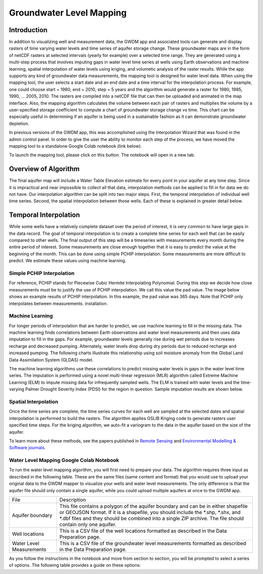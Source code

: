 .. raw:: html
   :file: translate.html
   
**Groundwater Level Mapping**
=============================
**Introduction**
-------------------
In addition to visualizing well and measurement data, the GWDM app and associated tools can generate and display rasters of time varying water levels and time series of aquifer storage change. These groundwater maps are in the form of netCDF rasters at selected intervals (yearly for example) over a selected time range. They are generated using a multi-step process that involves imputing gaps in water level time series at wells using Earth observations and machine learning, spatial interpolation of water levels using kriging, and volumetic analysis of the raster results. While the app supports any kind of groundwater data measurements, the mapping tool is designed for water level data. When using the mapping tool, the user selects a start date and an end date and a time interval for the interpolation process. For example, one could choose start = 1980, end = 2010, step = 5 years and the algorithm would generate a raster for 1980, 1985, 1990, ... 2005, 2010. The rasters are compiled into a netCDF file that can then be uploaded and animated in the map interface. Also, the mapping algorithm calculates the volume between each pair of rasters and multiplies the volume by a user-specified storage coefficient to compute a chart of groundwater storage change vs time. This chart can be especially useful in determining if an aquifer is being used in a sustainable fashion as it can demonstrate groundwater depletion.

In previous versions of the GWDM app, this was accomplished using the Interpolation Wizard that was found in the admin control panel. In order to give the user the ability to monitor each step of the process, we have moved the mapping tool to a standalone Google Colab notebook (link below).

To launch the mapping tool, please click on this button. The notebook will open in a new tab. 

.. raw:: html

    <a href="https://colab.research.google.com/github/BYU-Hydroinformatics/gwdm-notebooks/blob/main/GWDM_AquiferMapping.ipynb" target="_blank">
        <img src="https://colab.research.google.com/assets/colab-badge.svg" alt="Open In Colab">
    </a>

**Overview of Algorithm**
--------------------------
The final aquifer map will include a Water Table Elevation estimate for every point in your aquifer at any time step. Since it is impractical and near impossible to collect all that data, interpolation methods can be applied to fill in for data we do not have. Our interpolation algorithm can be split into two major steps. First, the temporal interpolation of individual well time series. Second, the spatial interpolation between those wells. Each of these is explained in greater detail below.

**Temporal Interpolation**
---------------------------
While some wells have a relatively complete dataset over the period of interest, it is very common to have large gaps in the data record. The goal of temporal interpolation is to create a complete time series for each well that can be easily compared to other wells. The final output of this step will be a timeseries with measurements every month during the entire period of interest. Some measurements are close enough together that it is easy to predict the value at the beginning of the month. This can be done using simple PCHIP interpolation. Some measurements are more difficult to predict. We estimate these values using machine learning.

**Simple PCHIP Interpolation**
~~~~~~~~~~~~~~~~~~~~~~~~~~~~~~
For reference, PCHIP stands for Piecewise Cubic Hermite Interpolating Polynomial. During this step we decide how close measurements must be to justify the use of PCHIP interpolation. We call this value the pad value. The image below shows an example results of PCHIP interpolation. In this example, the pad value was 365 days. Note that PCHIP only interpolates between measurements.
installation.

.. image:: images_mapping/PCHIP_NBimage.png
    
**Machine Learning**
~~~~~~~~~~~~~~~~~~~~
For longer periods of interpolation that are harder to predict, we use machine learning to fill in the missing data. The machine learning finds correlations between Earth observations and water level measurements and then uses data imputation to fill in the gaps. For example, groundwater levels generally rise during wet periods due to increases recharge and decreased pumping. Alternately, water levels drop during dry periods due to reduced recharge and increased pumping. The following charts illustrate this relationship using soil moisture anomaly from the Global Land Data Assimilation System (GLDAS) model.

.. image:: images_mapping/soil_moisture_correlation.png

The machine learning algorithms use these correlations to predict missing water levels in gaps in the water level time series. The imputation is performed using a novel multi-linear regression (MLR) algorithm called Extreme Machine Learning (ELM) to impute missing data for infrequently sampled wells. The ELM is trained with water levels and the time-varying Palmer Drought Severity Index (PDSI) for the region in question. Sample imputation results are shown below.

.. image:: images_mapping/imputation_results.png

**Spatial Interpolation**
~~~~~~~~~~~~~~~~~~~~~~~~~~
Once the time series are complete, the time series curves for each well are sampled at the selected dates and spatial interpolation is performed to build the rasters. The algorithm applies GSLIB Kriging code to generate rasters user specified time steps. For the kriging algorithm, we auto-fit a variogram to the data in the aquifer based on the size of the aquifer.

To learn more about these methods, see the papers published in `Remote Sensing <https://www.mdpi.com/2072-4292/12/12/2044>`_ and `Environmental Modelling & Software journals <https://www.sciencedirect.com/science/article/pii/S1364815220301997?via%3Dihub>`_. 


**Water Level Mapping Google Colab Notebook**
~~~~~~~~~~~~~~~~~~~~~~~~~~~~~~~~~~~~~~~~~~~~~~
To run the water level mapping algorithm, you will first need to prepare your data. The algorithm requires three input as described in the following table. These are the same files (same content and format) that you would use to upload your original data to the GWDM mapper to visualize your wells and water level measurements. The only difference is that the aquifer file should only contain a single aquifer, while you could upload multiple aquifers at once to the GWDM app.

+-------------------------+-----------------------------------------------------------------------------------------------------------------------------------------------------------------------+
| File                    | Description                                                                                                                                                           |
+-------------------------+-----------------------------------------------------------------------------------------------------------------------------------------------------------------------+
| Aquifer boundary        | This file contains a polygon of the aquifer boundary and can be in either shapefile or GEOJSON format. If it is a shapefile, you should include the *.shp, *.shx, and |
|                         | *.dbf files and they should be combined into a single ZIP archive. The file should contain only one aquifer.                                                          |
+-------------------------+-----------------------------------------------------------------------------------------------------------------------------------------------------------------------+
| Well locations          | This is a CSV file of the well locations formatted as described in the Data Preparation page.                                                                         |   
+-------------------------+-----------------------------------------------------------------------------------------------------------------------------------------------------------------------+
|Water Level Measurements | This is a CSV file of the groundwater level measurements formatted as described in the Data Preparation page.                                                         |
+-------------------------+-----------------------------------------------------------------------------------------------------------------------------------------------------------------------+

As you follow the instructions in the notebook and move from section to section, you will be prompted to select a series of options. The following table provides a guide on these options:

+--------------------------------+------------------------------------------------------------------------------------------------------------------------------------------------------------------+
| Parameter                      | Description                                                                                                                                                      |
+--------------------------------+------------------------------------------------------------------------------------------------------------------------------------------------------------------+
| Select Drawdown Volume Units   | These units are used to compute the groundwater storage change vs. time curve. The options are Acre-Ft, Metric (m3), and Cubic-Ft. The units you select should   |  |                                | match the units associated with the selected variable. If your variable is in meters, you should select the Metric (m3) option. If your variable is in feet, you | |                                | can select either of the other two options.                                                                                                                      |
+--------------------------------+------------------------------------------------------------------------------------------------------------------------------------------------------------------+
| Output file name               | A default name will be generated by the application. The default name will be appended to your input. The format will be yourinput_regionname_interp_some number.|
+--------------------------------+------------------------------------------------------------------------------------------------------------------------------------------------------------------+
| Storage Coefficient            | A typical value would be 0.15 to 0.20. For unconfined aquifers, this should be the specific yield. For more information on storage coefficients, visit this link.| |                                | This parameter is used to compute the groundwater storage change vs time curve that is generated as part of the intepolation process.                            |
+--------------------------------+------------------------------------------------------------------------------------------------------------------------------------------------------------------+
| Raster Extent                  |   The extent of the interpolated raster based on either the extent of the wells or the aquifer. If the wells option is selected, the resulting raster will be a  | |                                |   rectangular box that just surrounds the wells and it is clipped by the aquifer boundary. If the aquifer option is selected, the spatial interpolation process  | |                                |   extrapolates out to the limit of the aquifer and is clipped by the aquifer. In order to get a storage change vs time curve for the entire aquifer, you should  |  |                                |   generally select the aquifer option.                                                                                                                           |
+--------------------------------+------------------------------------------------------------------------------------------------------------------------------------------------------------------+
| Time Interval                  |  This indicates the frequency at which the spatial interpolation process generates a raster using kriging over the interpolation interval. For example, you      |  |                                |  select 1980 and 2020 as the starting and ending date and a time interval of 5 years, you would get interpolated rasters at 1980, 1985, 1990, ... 2020.          |
+--------------------------------+------------------------------------------------------------------------------------------------------------------------------------------------------------------+
|Interpolation start/end dates   | These two parameters set the date range for interpolation (i.e., the beginning and ending of the raster data set). For better results, select a range that is at | |                                | least 10 years in length.                                                                                                                                        |
+--------------------------------+------------------------------------------------------------------------------------------------------------------------------------------------------------------+
| Gap Size                       |  The maximum length of time over which the application will generate spatial interpolation layers using ELM (Extreme Machine Learning) for an individual well. If| |                                |  the time series for a well contains a gap longer than this size, the well is not included in the spatial and temporal interpolation process. We recommend a     | |                                |  minimum of 10 years (3650 days) for best results.                                                                                                               |
+--------------------------------+------------------------------------------------------------------------------------------------------------------------------------------------------------------+
| Pad Value                      |  The pad value determines when to use PCHIP interpolation as opposed to ELM. If the time between measurements is less than the pad value, it will interpolate    |  |                                |  using the PCHIP method. Otherwise, it will interpolate using ELM. We recommend a value between 90 to 180 days.                                                  |
+--------------------------------+------------------------------------------------------------------------------------------------------------------------------------------------------------------+
| Spacing                        | Time between two points in the well data interpolation process, a month apart (1MS = 1 Month spacing, at the Start of the month). This is typically 1 |month.    |  |                                | The algorithm then creates a time series for each well with one month intervals. The entries are filled with actual measurements and then PCHIP  interpolation   | |                                | is used to fill gaps smaller than the pad size. Any remaining gaps are filled using the ELM machine learning process. Once the gaps are filled,  values are      |  |                                | extracted at each time interval and spatial interpolation is performed.                                                                                          |
+--------------------------------+------------------------------------------------------------------------------------------------------------------------------------------------------------------+
|Min water level samples per well| The minimum number of measurements a well needs to be included in the temporal and spatial interpolation process. Wells with less than this number are ignored.  |
+--------------------------------+------------------------------------------------------------------------------------------------------------------------------------------------------------------+
